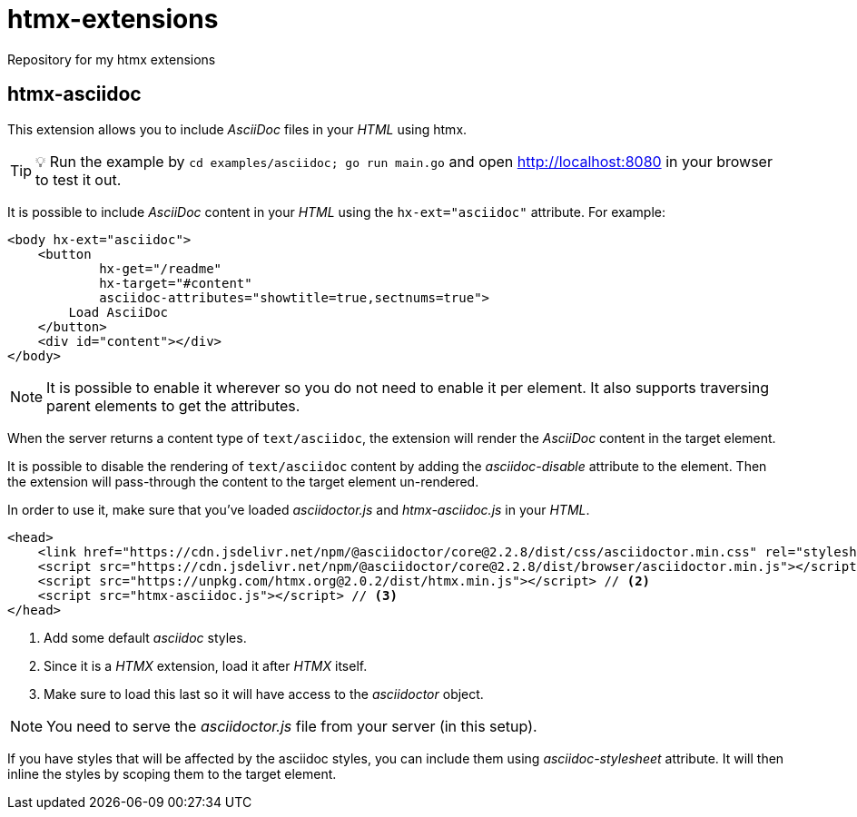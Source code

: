 = htmx-extensions
Repository for my htmx extensions

== htmx-asciidoc
This extension allows you to include _AsciiDoc_ files in your _HTML_ using htmx.

TIP: 💡 Run the example by `cd examples/asciidoc; go run main.go` and open http://localhost:8080 in your browser to test it out.

It is possible to include _AsciiDoc_ content in your _HTML_ using the `hx-ext="asciidoc"` attribute. For example:

[source,html]
----
<body hx-ext="asciidoc">
    <button 
            hx-get="/readme"
            hx-target="#content"
            asciidoc-attributes="showtitle=true,sectnums=true">
        Load AsciiDoc
    </button>
    <div id="content"></div>
</body>
----

NOTE: It is possible to enable it wherever so you do not need to enable it per element. It also supports traversing parent elements to get the attributes.

When the server returns a content type of `text/asciidoc`, the extension will render the _AsciiDoc_ content in the target element.

It is possible to disable the rendering of `text/asciidoc` content by adding the _asciidoc-disable_ attribute to the element. Then the extension will pass-through the content to the target element un-rendered.


In order to use it, make sure that you've loaded _asciidoctor.js_ and _htmx-asciidoc.js_ in your _HTML_.
[source,html]
----
<head>
    <link href="https://cdn.jsdelivr.net/npm/@asciidoctor/core@2.2.8/dist/css/asciidoctor.min.css" rel="stylesheet"> // <1>
    <script src="https://cdn.jsdelivr.net/npm/@asciidoctor/core@2.2.8/dist/browser/asciidoctor.min.js"></script>
    <script src="https://unpkg.com/htmx.org@2.0.2/dist/htmx.min.js"></script> // <2>
    <script src="htmx-asciidoc.js"></script> // <3>
</head>
----
<1> Add some default _asciidoc_ styles.
<2> Since it is a _HTMX_ extension, load it after _HTMX_ itself.
<3> Make sure to load this last so it will have access to the _asciidoctor_ object.

NOTE: You need to serve the _asciidoctor.js_ file from your server (in this setup).

If you have styles that will be affected by the asciidoc styles, you can include them using _asciidoc-stylesheet_ attribute. It will then inline the styles by scoping them to the target element.